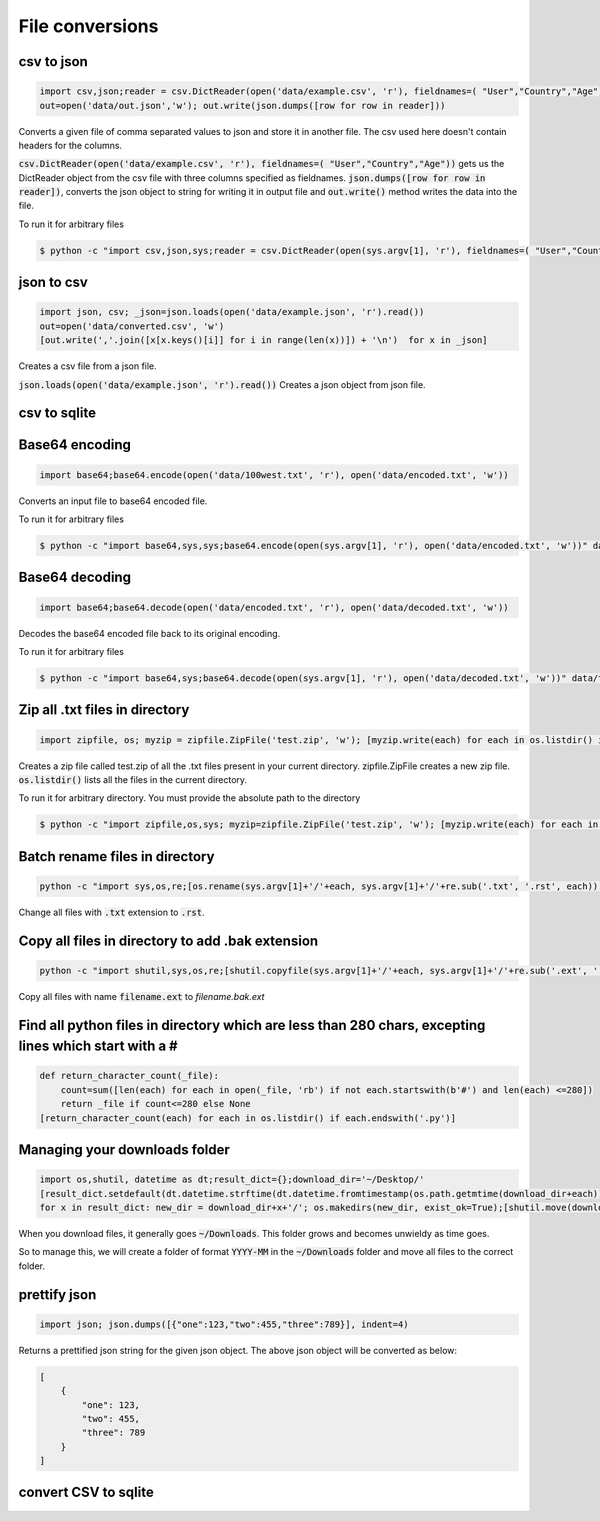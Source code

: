 File conversions
----------------

csv to json
===========

.. code-block:: python

    import csv,json;reader = csv.DictReader(open('data/example.csv', 'r'), fieldnames=( "User","Country","Age"))
    out=open('data/out.json','w'); out.write(json.dumps([row for row in reader]))

Converts a given file of comma separated values to json and store it in another file.
The csv used here doesn't contain headers for the columns.

:code:`csv.DictReader(open('data/example.csv', 'r'), fieldnames=( "User","Country","Age"))` gets us the DictReader object from the csv file with three columns specified as fieldnames. :code:`json.dumps([row for row in reader])`, converts the json object to string for writing it in output file and :code:`out.write()` method writes the data into the file.

To run it for arbitrary files


.. code-block:: bash

    $ python -c "import csv,json,sys;reader = csv.DictReader(open(sys.argv[1], 'r'), fieldnames=( "User","Country","Age"));out=open('data/out.json','w'); out.write(json.dumps([row for row in reader]))" data/example.csv


json to csv
===========

.. code-block:: python

    import json, csv; _json=json.loads(open('data/example.json', 'r').read())
    out=open('data/converted.csv', 'w')
    [out.write(','.join([x[x.keys()[i]] for i in range(len(x))]) + '\n')  for x in _json]

Creates a csv file from a json file.

:code:`json.loads(open('data/example.json', 'r').read())` Creates a json object from json file.


csv to sqlite
=============


Base64 encoding
===============

.. code-block:: python

    import base64;base64.encode(open('data/100west.txt', 'r'), open('data/encoded.txt', 'w'))

Converts an input file to base64 encoded file.

To run it for arbitrary files


.. code-block:: bash

    $ python -c "import base64,sys,sys;base64.encode(open(sys.argv[1], 'r'), open('data/encoded.txt', 'w'))" data/test.txt


Base64 decoding
===============

.. code-block:: python

    import base64;base64.decode(open('data/encoded.txt', 'r'), open('data/decoded.txt', 'w'))

Decodes the base64 encoded file back to its original encoding.

To run it for arbitrary files


.. code-block:: bash

    $ python -c "import base64,sys;base64.decode(open(sys.argv[1], 'r'), open('data/decoded.txt', 'w'))" data/test.txt


Zip all .txt files in directory
===============================

.. code-block:: python

    import zipfile, os; myzip = zipfile.ZipFile('test.zip', 'w'); [myzip.write(each) for each in os.listdir() if each.endswith('.txt')]

Creates a zip file called test.zip of all the .txt files present in your current directory.
zipfile.ZipFile creates a new zip file. :code:`os.listdir()` lists all the files in the current directory.

To run it for arbitrary directory. You must provide the absolute path to the directory


.. code-block:: bash

    $ python -c "import zipfile,os,sys; myzip=zipfile.ZipFile('test.zip', 'w'); [myzip.write(each) for each in os.listdir(sys.argv[1]) if each.endswith('.txt')]" /User/xyz/files/


Batch rename files in directory
===============================

.. code-block:: bash

    python -c "import sys,os,re;[os.rename(sys.argv[1]+'/'+each, sys.argv[1]+'/'+re.sub('.txt', '.rst', each)) for each in os.listdir(sys.argv[1])]" ./data


Change all files with :code:`.txt` extension to :code:`.rst`.


Copy all files in directory to add .bak extension
=====================================================

.. code-block:: bash

    python -c "import shutil,sys,os,re;[shutil.copyfile(sys.argv[1]+'/'+each, sys.argv[1]+'/'+re.sub('.ext', '.bak.ext', each)) for each in os.listdir(sys.argv[1]) if (each.endswith('.ext') and not each.endswith('.bak.ext'))]" ./data


Copy all files with name :code:`filename.ext` to `filename.bak.ext`


Find all python files in directory which are less than 280 chars, excepting lines which start with a #
=======================================================================================================

.. code-block:: python

    def return_character_count(_file):
        count=sum([len(each) for each in open(_file, 'rb') if not each.startswith(b'#') and len(each) <=280])
        return _file if count<=280 else None
    [return_character_count(each) for each in os.listdir() if each.endswith('.py')]



Managing your downloads folder
==================================

.. code-block:: python

    import os,shutil, datetime as dt;result_dict={};download_dir='~/Desktop/'
    [result_dict.setdefault(dt.datetime.strftime(dt.datetime.fromtimestamp(os.path.getmtime(download_dir+each)), '%Y-%m'), []).append(each) for each in os.listdir(download_dir) if os.path.isfile(download_dir+each)]
    for x in result_dict: new_dir = download_dir+x+'/'; os.makedirs(new_dir, exist_ok=True);[shutil.move(download_dir+each, new_dir+each) for each in result_dict[x]]


When you download files, it generally goes :code:`~/Downloads`.
This folder grows and becomes unwieldy as time goes.

So to manage this, we will create a folder of format :code:`YYYY-MM` in the :code:`~/Downloads` folder
and move all files to the correct folder.


prettify json
=============

.. code-block:: python

    import json; json.dumps([{"one":123,"two":455,"three":789}], indent=4)

Returns a prettified json string for the given json object. The above json object will be converted as below:

.. code-block:: python

    [
        {
            "one": 123,
            "two": 455,
            "three": 789
        }
    ]

convert CSV to sqlite
==========================
